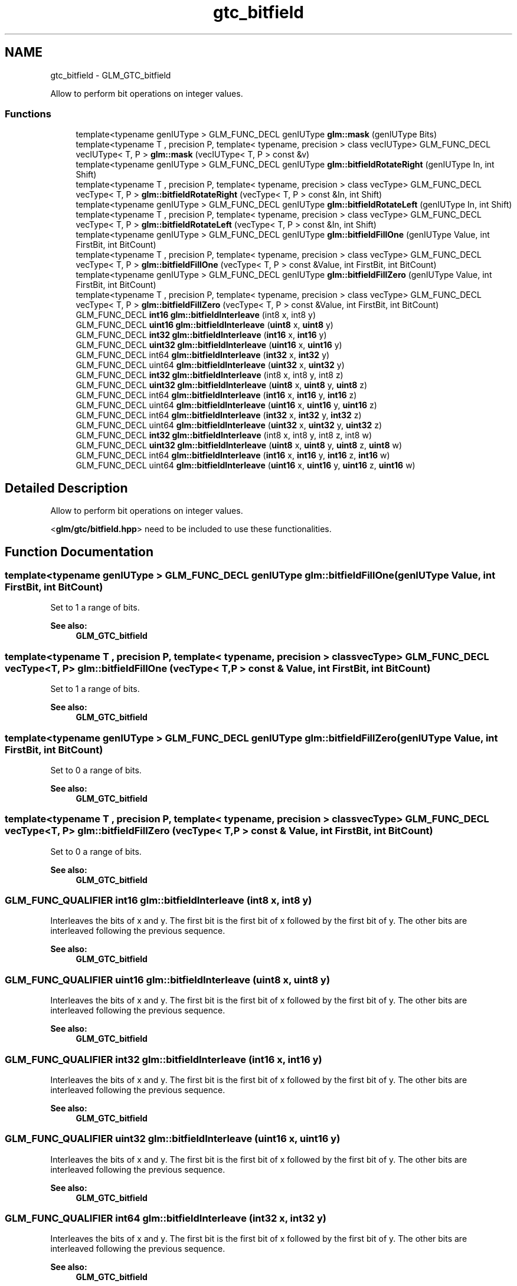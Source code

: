 .TH "gtc_bitfield" 3 "Tue Nov 24 2015" "Version 0.0.0.1" "Fusion3D" \" -*- nroff -*-
.ad l
.nh
.SH NAME
gtc_bitfield \- GLM_GTC_bitfield
.PP
Allow to perform bit operations on integer values\&.  

.SS "Functions"

.in +1c
.ti -1c
.RI "template<typename genIUType > GLM_FUNC_DECL genIUType \fBglm::mask\fP (genIUType Bits)"
.br
.ti -1c
.RI "template<typename T , precision P, template< typename, precision > class vecIUType> GLM_FUNC_DECL vecIUType< T, P > \fBglm::mask\fP (vecIUType< T, P > const &v)"
.br
.ti -1c
.RI "template<typename genIUType > GLM_FUNC_DECL genIUType \fBglm::bitfieldRotateRight\fP (genIUType In, int Shift)"
.br
.ti -1c
.RI "template<typename T , precision P, template< typename, precision > class vecType> GLM_FUNC_DECL vecType< T, P > \fBglm::bitfieldRotateRight\fP (vecType< T, P > const &In, int Shift)"
.br
.ti -1c
.RI "template<typename genIUType > GLM_FUNC_DECL genIUType \fBglm::bitfieldRotateLeft\fP (genIUType In, int Shift)"
.br
.ti -1c
.RI "template<typename T , precision P, template< typename, precision > class vecType> GLM_FUNC_DECL vecType< T, P > \fBglm::bitfieldRotateLeft\fP (vecType< T, P > const &In, int Shift)"
.br
.ti -1c
.RI "template<typename genIUType > GLM_FUNC_DECL genIUType \fBglm::bitfieldFillOne\fP (genIUType Value, int FirstBit, int BitCount)"
.br
.ti -1c
.RI "template<typename T , precision P, template< typename, precision > class vecType> GLM_FUNC_DECL vecType< T, P > \fBglm::bitfieldFillOne\fP (vecType< T, P > const &Value, int FirstBit, int BitCount)"
.br
.ti -1c
.RI "template<typename genIUType > GLM_FUNC_DECL genIUType \fBglm::bitfieldFillZero\fP (genIUType Value, int FirstBit, int BitCount)"
.br
.ti -1c
.RI "template<typename T , precision P, template< typename, precision > class vecType> GLM_FUNC_DECL vecType< T, P > \fBglm::bitfieldFillZero\fP (vecType< T, P > const &Value, int FirstBit, int BitCount)"
.br
.ti -1c
.RI "GLM_FUNC_DECL \fBint16\fP \fBglm::bitfieldInterleave\fP (int8 x, int8 y)"
.br
.ti -1c
.RI "GLM_FUNC_DECL \fBuint16\fP \fBglm::bitfieldInterleave\fP (\fBuint8\fP x, \fBuint8\fP y)"
.br
.ti -1c
.RI "GLM_FUNC_DECL \fBint32\fP \fBglm::bitfieldInterleave\fP (\fBint16\fP x, \fBint16\fP y)"
.br
.ti -1c
.RI "GLM_FUNC_DECL \fBuint32\fP \fBglm::bitfieldInterleave\fP (\fBuint16\fP x, \fBuint16\fP y)"
.br
.ti -1c
.RI "GLM_FUNC_DECL int64 \fBglm::bitfieldInterleave\fP (\fBint32\fP x, \fBint32\fP y)"
.br
.ti -1c
.RI "GLM_FUNC_DECL uint64 \fBglm::bitfieldInterleave\fP (\fBuint32\fP x, \fBuint32\fP y)"
.br
.ti -1c
.RI "GLM_FUNC_DECL \fBint32\fP \fBglm::bitfieldInterleave\fP (int8 x, int8 y, int8 z)"
.br
.ti -1c
.RI "GLM_FUNC_DECL \fBuint32\fP \fBglm::bitfieldInterleave\fP (\fBuint8\fP x, \fBuint8\fP y, \fBuint8\fP z)"
.br
.ti -1c
.RI "GLM_FUNC_DECL int64 \fBglm::bitfieldInterleave\fP (\fBint16\fP x, \fBint16\fP y, \fBint16\fP z)"
.br
.ti -1c
.RI "GLM_FUNC_DECL uint64 \fBglm::bitfieldInterleave\fP (\fBuint16\fP x, \fBuint16\fP y, \fBuint16\fP z)"
.br
.ti -1c
.RI "GLM_FUNC_DECL int64 \fBglm::bitfieldInterleave\fP (\fBint32\fP x, \fBint32\fP y, \fBint32\fP z)"
.br
.ti -1c
.RI "GLM_FUNC_DECL uint64 \fBglm::bitfieldInterleave\fP (\fBuint32\fP x, \fBuint32\fP y, \fBuint32\fP z)"
.br
.ti -1c
.RI "GLM_FUNC_DECL \fBint32\fP \fBglm::bitfieldInterleave\fP (int8 x, int8 y, int8 z, int8 w)"
.br
.ti -1c
.RI "GLM_FUNC_DECL \fBuint32\fP \fBglm::bitfieldInterleave\fP (\fBuint8\fP x, \fBuint8\fP y, \fBuint8\fP z, \fBuint8\fP w)"
.br
.ti -1c
.RI "GLM_FUNC_DECL int64 \fBglm::bitfieldInterleave\fP (\fBint16\fP x, \fBint16\fP y, \fBint16\fP z, \fBint16\fP w)"
.br
.ti -1c
.RI "GLM_FUNC_DECL uint64 \fBglm::bitfieldInterleave\fP (\fBuint16\fP x, \fBuint16\fP y, \fBuint16\fP z, \fBuint16\fP w)"
.br
.in -1c
.SH "Detailed Description"
.PP 
Allow to perform bit operations on integer values\&. 

<\fBglm/gtc/bitfield\&.hpp\fP> need to be included to use these functionalities\&. 
.SH "Function Documentation"
.PP 
.SS "template<typename genIUType > GLM_FUNC_DECL genIUType glm::bitfieldFillOne (genIUType Value, int FirstBit, int BitCount)"
Set to 1 a range of bits\&.
.PP
\fBSee also:\fP
.RS 4
\fBGLM_GTC_bitfield\fP 
.RE
.PP

.SS "template<typename T , precision P, template< typename, precision > class vecType> GLM_FUNC_DECL vecType<T, P> glm::bitfieldFillOne (vecType< T, P > const & Value, int FirstBit, int BitCount)"
Set to 1 a range of bits\&.
.PP
\fBSee also:\fP
.RS 4
\fBGLM_GTC_bitfield\fP 
.RE
.PP

.SS "template<typename genIUType > GLM_FUNC_DECL genIUType glm::bitfieldFillZero (genIUType Value, int FirstBit, int BitCount)"
Set to 0 a range of bits\&.
.PP
\fBSee also:\fP
.RS 4
\fBGLM_GTC_bitfield\fP 
.RE
.PP

.SS "template<typename T , precision P, template< typename, precision > class vecType> GLM_FUNC_DECL vecType<T, P> glm::bitfieldFillZero (vecType< T, P > const & Value, int FirstBit, int BitCount)"
Set to 0 a range of bits\&.
.PP
\fBSee also:\fP
.RS 4
\fBGLM_GTC_bitfield\fP 
.RE
.PP

.SS "GLM_FUNC_QUALIFIER \fBint16\fP glm::bitfieldInterleave (\fBint8\fP x, \fBint8\fP y)"
Interleaves the bits of x and y\&. The first bit is the first bit of x followed by the first bit of y\&. The other bits are interleaved following the previous sequence\&.
.PP
\fBSee also:\fP
.RS 4
\fBGLM_GTC_bitfield\fP 
.RE
.PP

.SS "GLM_FUNC_QUALIFIER \fBuint16\fP glm::bitfieldInterleave (\fBuint8\fP x, \fBuint8\fP y)"
Interleaves the bits of x and y\&. The first bit is the first bit of x followed by the first bit of y\&. The other bits are interleaved following the previous sequence\&.
.PP
\fBSee also:\fP
.RS 4
\fBGLM_GTC_bitfield\fP 
.RE
.PP

.SS "GLM_FUNC_QUALIFIER \fBint32\fP glm::bitfieldInterleave (\fBint16\fP x, \fBint16\fP y)"
Interleaves the bits of x and y\&. The first bit is the first bit of x followed by the first bit of y\&. The other bits are interleaved following the previous sequence\&.
.PP
\fBSee also:\fP
.RS 4
\fBGLM_GTC_bitfield\fP 
.RE
.PP

.SS "GLM_FUNC_QUALIFIER \fBuint32\fP glm::bitfieldInterleave (\fBuint16\fP x, \fBuint16\fP y)"
Interleaves the bits of x and y\&. The first bit is the first bit of x followed by the first bit of y\&. The other bits are interleaved following the previous sequence\&.
.PP
\fBSee also:\fP
.RS 4
\fBGLM_GTC_bitfield\fP 
.RE
.PP

.SS "GLM_FUNC_QUALIFIER int64 glm::bitfieldInterleave (\fBint32\fP x, \fBint32\fP y)"
Interleaves the bits of x and y\&. The first bit is the first bit of x followed by the first bit of y\&. The other bits are interleaved following the previous sequence\&.
.PP
\fBSee also:\fP
.RS 4
\fBGLM_GTC_bitfield\fP 
.RE
.PP

.SS "GLM_FUNC_QUALIFIER uint64 glm::bitfieldInterleave (\fBuint32\fP x, \fBuint32\fP y)"
Interleaves the bits of x and y\&. The first bit is the first bit of x followed by the first bit of y\&. The other bits are interleaved following the previous sequence\&.
.PP
\fBSee also:\fP
.RS 4
\fBGLM_GTC_bitfield\fP 
.RE
.PP

.SS "GLM_FUNC_QUALIFIER \fBint32\fP glm::bitfieldInterleave (\fBint8\fP x, \fBint8\fP y, \fBint8\fP z)"
Interleaves the bits of x, y and z\&. The first bit is the first bit of x followed by the first bit of y and the first bit of z\&. The other bits are interleaved following the previous sequence\&.
.PP
\fBSee also:\fP
.RS 4
\fBGLM_GTC_bitfield\fP 
.RE
.PP

.SS "GLM_FUNC_QUALIFIER \fBuint32\fP glm::bitfieldInterleave (\fBuint8\fP x, \fBuint8\fP y, \fBuint8\fP z)"
Interleaves the bits of x, y and z\&. The first bit is the first bit of x followed by the first bit of y and the first bit of z\&. The other bits are interleaved following the previous sequence\&.
.PP
\fBSee also:\fP
.RS 4
\fBGLM_GTC_bitfield\fP 
.RE
.PP

.SS "GLM_FUNC_QUALIFIER int64 glm::bitfieldInterleave (\fBint16\fP x, \fBint16\fP y, \fBint16\fP z)"
Interleaves the bits of x, y and z\&. The first bit is the first bit of x followed by the first bit of y and the first bit of z\&. The other bits are interleaved following the previous sequence\&.
.PP
\fBSee also:\fP
.RS 4
\fBGLM_GTC_bitfield\fP 
.RE
.PP

.SS "GLM_FUNC_QUALIFIER uint64 glm::bitfieldInterleave (\fBuint16\fP x, \fBuint16\fP y, \fBuint16\fP z)"
Interleaves the bits of x, y and z\&. The first bit is the first bit of x followed by the first bit of y and the first bit of z\&. The other bits are interleaved following the previous sequence\&.
.PP
\fBSee also:\fP
.RS 4
\fBGLM_GTC_bitfield\fP 
.RE
.PP

.SS "GLM_FUNC_QUALIFIER int64 glm::bitfieldInterleave (\fBint32\fP x, \fBint32\fP y, \fBint32\fP z)"
Interleaves the bits of x, y and z\&. The first bit is the first bit of x followed by the first bit of y and the first bit of z\&. The other bits are interleaved following the previous sequence\&.
.PP
\fBSee also:\fP
.RS 4
\fBGLM_GTC_bitfield\fP 
.RE
.PP

.SS "GLM_FUNC_QUALIFIER uint64 glm::bitfieldInterleave (\fBuint32\fP x, \fBuint32\fP y, \fBuint32\fP z)"
Interleaves the bits of x, y and z\&. The first bit is the first bit of x followed by the first bit of y and the first bit of z\&. The other bits are interleaved following the previous sequence\&.
.PP
\fBSee also:\fP
.RS 4
\fBGLM_GTC_bitfield\fP 
.RE
.PP

.SS "GLM_FUNC_QUALIFIER \fBint32\fP glm::bitfieldInterleave (\fBint8\fP x, \fBint8\fP y, \fBint8\fP z, \fBint8\fP w)"
Interleaves the bits of x, y, z and w\&. The first bit is the first bit of x followed by the first bit of y, the first bit of z and finally the first bit of w\&. The other bits are interleaved following the previous sequence\&.
.PP
\fBSee also:\fP
.RS 4
\fBGLM_GTC_bitfield\fP 
.RE
.PP

.SS "GLM_FUNC_QUALIFIER \fBuint32\fP glm::bitfieldInterleave (\fBuint8\fP x, \fBuint8\fP y, \fBuint8\fP z, \fBuint8\fP w)"
Interleaves the bits of x, y, z and w\&. The first bit is the first bit of x followed by the first bit of y, the first bit of z and finally the first bit of w\&. The other bits are interleaved following the previous sequence\&.
.PP
\fBSee also:\fP
.RS 4
\fBGLM_GTC_bitfield\fP 
.RE
.PP

.SS "GLM_FUNC_QUALIFIER int64 glm::bitfieldInterleave (\fBint16\fP x, \fBint16\fP y, \fBint16\fP z, \fBint16\fP w)"
Interleaves the bits of x, y, z and w\&. The first bit is the first bit of x followed by the first bit of y, the first bit of z and finally the first bit of w\&. The other bits are interleaved following the previous sequence\&.
.PP
\fBSee also:\fP
.RS 4
\fBGLM_GTC_bitfield\fP 
.RE
.PP

.SS "GLM_FUNC_QUALIFIER uint64 glm::bitfieldInterleave (\fBuint16\fP x, \fBuint16\fP y, \fBuint16\fP z, \fBuint16\fP w)"
Interleaves the bits of x, y, z and w\&. The first bit is the first bit of x followed by the first bit of y, the first bit of z and finally the first bit of w\&. The other bits are interleaved following the previous sequence\&.
.PP
\fBSee also:\fP
.RS 4
\fBGLM_GTC_bitfield\fP 
.RE
.PP

.SS "template<typename genIUType > GLM_FUNC_DECL genIUType glm::bitfieldRotateLeft (genIUType In, int Shift)"
Rotate all bits to the left\&. All the bits dropped in the left side are inserted back on the right side\&.
.PP
\fBSee also:\fP
.RS 4
\fBGLM_GTC_bitfield\fP 
.RE
.PP

.SS "template<typename T , precision P, template< typename, precision > class vecType> GLM_FUNC_DECL vecType<T, P> glm::bitfieldRotateLeft (vecType< T, P > const & In, int Shift)"
Rotate all bits to the left\&. All the bits dropped in the left side are inserted back on the right side\&.
.PP
\fBSee also:\fP
.RS 4
\fBGLM_GTC_bitfield\fP 
.RE
.PP

.SS "template<typename genIUType > GLM_FUNC_DECL genIUType glm::bitfieldRotateRight (genIUType In, int Shift)"
Rotate all bits to the right\&. All the bits dropped in the right side are inserted back on the left side\&.
.PP
\fBSee also:\fP
.RS 4
\fBGLM_GTC_bitfield\fP 
.RE
.PP

.SS "template<typename T , precision P, template< typename, precision > class vecType> GLM_FUNC_DECL vecType<T, P> glm::bitfieldRotateRight (vecType< T, P > const & In, int Shift)"
Rotate all bits to the right\&. All the bits dropped in the right side are inserted back on the left side\&.
.PP
\fBSee also:\fP
.RS 4
\fBGLM_GTC_bitfield\fP 
.RE
.PP

.SS "template<typename genIUType > GLM_FUNC_DECL genIUType glm::mask (genIUType Bits)"
Build a mask of 'count' bits
.PP
\fBSee also:\fP
.RS 4
\fBGLM_GTC_bitfield\fP 
.RE
.PP

.SS "template<typename T , precision P, template< typename, precision > class vecIUType> GLM_FUNC_DECL vecIUType<T, P> glm::mask (vecIUType< T, P > const & v)"
Build a mask of 'count' bits
.PP
\fBSee also:\fP
.RS 4
\fBGLM_GTC_bitfield\fP 
.RE
.PP

.SH "Author"
.PP 
Generated automatically by Doxygen for Fusion3D from the source code\&.
